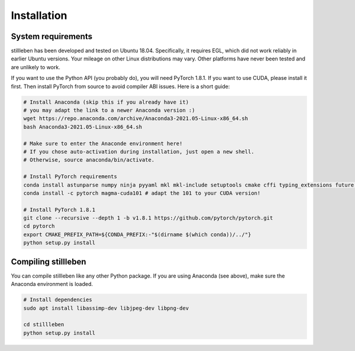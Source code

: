 .. role:: sh(code)
    :language: sh

Installation
============

System requirements
-------------------

stillleben has been developed and tested on Ubuntu 18.04. Specifically, it
requires EGL, which did not work reliably in earlier Ubuntu versions.
Your mileage on other Linux distributions may vary. Other platforms have never
been tested and are unlikely to work.

If you want to use the Python API (you probably do), you will need PyTorch 1.8.1.
If you want to use CUDA, please install it first.
Then install PyTorch from source to avoid compiler ABI issues.
Here is a short guide:

.. code:: sh

    # Install Anaconda (skip this if you already have it)
    # you may adapt the link to a newer Anaconda version :)
    wget https://repo.anaconda.com/archive/Anaconda3-2021.05-Linux-x86_64.sh
    bash Anaconda3-2021.05-Linux-x86_64.sh

    # Make sure to enter the Anaconde environment here!
    # If you chose auto-activation during installation, just open a new shell.
    # Otherwise, source anaconda/bin/activate.

    # Install PyTorch requirements
    conda install astunparse numpy ninja pyyaml mkl mkl-include setuptools cmake cffi typing_extensions future six requests dataclasses pillow
    conda install -c pytorch magma-cuda101 # adapt the 101 to your CUDA version!

    # Install PyTorch 1.8.1
    git clone --recursive --depth 1 -b v1.8.1 https://github.com/pytorch/pytorch.git
    cd pytorch
    export CMAKE_PREFIX_PATH=${CONDA_PREFIX:-"$(dirname $(which conda))/../"}
    python setup.py install

Compiling stillleben
--------------------

You can compile stillleben like any other Python package. If you are using
Anaconda (see above), make sure the Anaconda environment is loaded.

.. code:: sh

    # Install dependencies
    sudo apt install libassimp-dev libjpeg-dev libpng-dev

    cd stillleben
    python setup.py install
